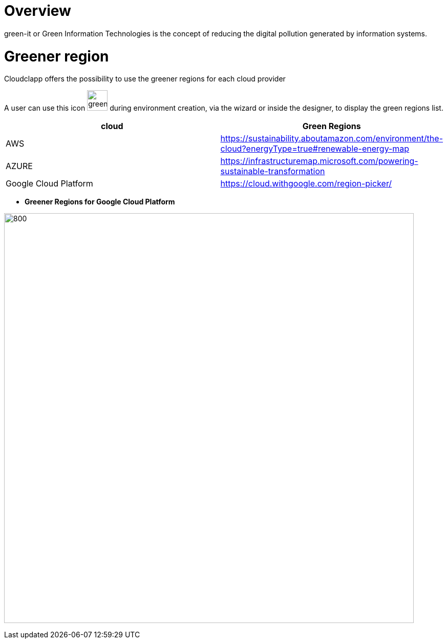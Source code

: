 = Overview =
ifndef::imagesdir[:imagesdir: images/]

green-it or Green Information Technologies is the concept of reducing the digital pollution generated by information systems.

= Greener region =

Cloudclapp offers the possibility to use the greener regions for each cloud provider

A user can use this icon image:green-it.png[green,40] during environment creation, via the wizard or inside the designer, to display the green regions list.

[cols="1,1"]
|===
|cloud|Green Regions

|AWS
|https://sustainability.aboutamazon.com/environment/the-cloud?energyType=true#renewable-energy-map

|AZURE
|https://infrastructuremap.microsoft.com/powering-sustainable-transformation

|Google Cloud Platform
|https://cloud.withgoogle.com/region-picker/

|===

* *Greener Regions for Google Cloud Platform*

image:gcpGreenRegion.png[800,800]


